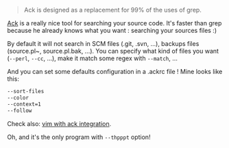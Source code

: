 #+BEGIN_QUOTE
  Ack is designed as a replacement for 99% of the uses of grep.
#+END_QUOTE

[[https://metacpan.org/module/App::Ack][Ack]] is a really nice tool for
searching your source code. It's faster than grep because he already
knows what you want : searching your sources files :)

By default it will not search in SCM files (.git, .svn, ...), backups
files (source.pl~, source.pl.bak, ...). You can specify what kind of
files you want (=--perl=, =--cc=, ...), make it match some regex with
=--match=, ...

And you can set some defaults configuration in a .ackrc file ! Mine
looks like this:

#+BEGIN_SRC sh
    --sort-files
    --color
    --context=1
    --follow
#+END_SRC

Check also:
[[http://use.perl.org/use.perl.org/_Ovid/journal/36430.html][vim with
ack integration]].

Oh, and it's the only program with =--thpppt= option!
